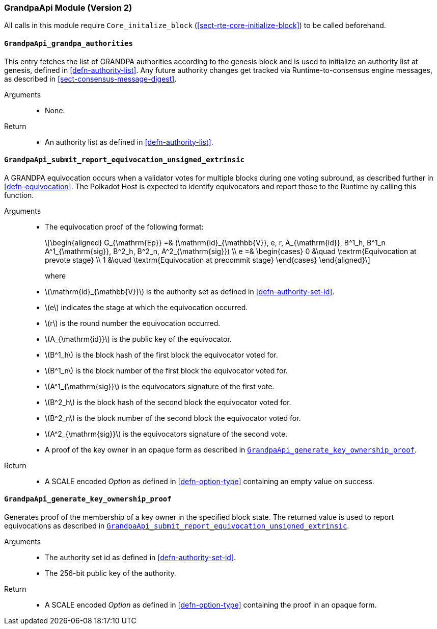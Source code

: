 === GrandpaApi Module (Version 2)

All calls in this module require `Core_initalize_block` (<<sect-rte-core-initialize-block>>) to be called beforehand.

[#sect-rte-grandpa-auth]
==== `GrandpaApi_grandpa_authorities`

This entry fetches the list of GRANDPA authorities according to the
genesis block and is used to initialize an authority list at genesis,
defined in <<defn-authority-list>>.
Any future authority changes get tracked via Runtime-to-consensus engine
messages, as described in <<sect-consensus-message-digest>>.

Arguments::
* None.

Return::
* An authority list as defined in <<defn-authority-list>>.

[#sect-grandpaapi_submit_report_equivocation_unsigned_extrinsic]
==== `GrandpaApi_submit_report_equivocation_unsigned_extrinsic`

A GRANDPA equivocation occurs when a validator votes for multiple blocks
during one voting subround, as described further in <<defn-equivocation>>. The Polkadot Host is expected to identify equivocators and report those to the Runtime by
calling this function.

Arguments::
* The equivocation proof of the following format:
+
[latexmath]
++++
\begin{aligned}
    G_{\mathrm{Ep}} =& (\mathrm{id}_{\mathbb{V}}, e, r, A_{\mathrm{id}}, B^1_h,
    B^1_n A^1_{\mathrm{sig}}, B^2_h, B^2_n, A^2_{\mathrm{sig}}) \\
    e =& \begin{cases}
      0 &\quad \textrm{Equivocation at prevote stage} \\
      1 &\quad \textrm{Equivocation at precommit stage}
    \end{cases}
\end{aligned}
++++
+
where
+
* latexmath:[\mathrm{id}_{\mathbb{V}}] is the authority set as defined in <<defn-authority-set-id>>.
* latexmath:[e] indicates the stage at which the equivocation occurred.
* latexmath:[r] is the round number the equivocation occurred.
* latexmath:[A_{\mathrm{id}}] is the public key of the equivocator.
* latexmath:[B^1_h] is the block hash of the first block the equivocator voted for.
* latexmath:[B^1_n] is the block number of the first block the equivocator voted for.
* latexmath:[A^1_{\mathrm{sig}}] is the equivocators signature of the first vote.
* latexmath:[B^2_h] is the block hash of the second block the equivocator voted for.
* latexmath:[B^2_n] is the block number of the second block the equivocator voted for.
* latexmath:[A^2_{\mathrm{sig}}] is the equivocators signature of the second vote.
* A proof of the key owner in an opaque form as described in <<sect-grandpaapi_generate_key_ownership_proof>>.

Return::
* A SCALE encoded _Option_ as defined in <<defn-option-type>> containing an empty value on success.

[#sect-grandpaapi_generate_key_ownership_proof]
==== `GrandpaApi_generate_key_ownership_proof`

Generates proof of the membership of a key owner in the specified block
state. The returned value is used to report equivocations as described
in <<sect-grandpaapi_submit_report_equivocation_unsigned_extrinsic>>.

Arguments::
* The authority set id as defined in <<defn-authority-set-id>>.
* The 256-bit public key of the authority.

Return::
* A SCALE encoded _Option_ as defined in <<defn-option-type>> containing the proof in an opaque form.
